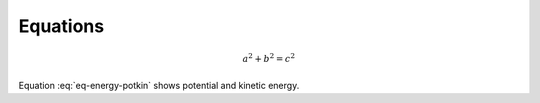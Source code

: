 Equations
=========

.. math::

   a^2 + b^2 = c^2

Equation :eq:`eq-energy-potkin` shows potential and kinetic energy.
   
.. math::
    :label: eq-energy-potkin
    
    E = \underbrace{mgh + \frac{1}{2}kx^2}_{\text{potential}} + \underbrace{\frac{1}{2}mv^2+\frac{1}{2}J\omega^2}_{\text{kinetic}}